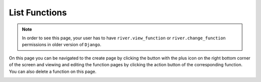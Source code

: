 .. _list-functions:

.. |List Functions| image:: /_static/images/list-functions.png

List Functions
==============

.. note::
    In order to see this page, your user has to have ``river.view_function``
    or ``river.change_function`` permissions in older version of ``Django``.

On this page you can be navigated to the create page by
clicking the button with the plus icon on the right
bottom corner of the screen and viewing and editing
the function pages by clicking the action button of
the corresponding function. You can also delete a function
on this page.

|List Functions|
